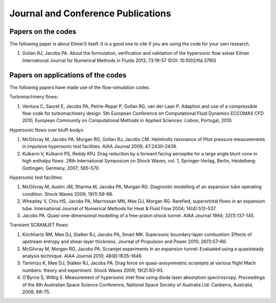 Journal and Conference Publications
===================================

Papers on the codes
-------------------

The following paper is about Eilmer3 itself.  
It is a good one to cite if you are using the code for your own research.

#. Gollan RJ, Jacobs PA. About the formulation, verification and validation of the hypersonic flow solver Eilmer.  International Journal for Numerical Methods in Fluids 2013; 73:19-57 (DOI: 10.1002/fld.3790)



Papers on applications of the codes
-----------------------------------

The following papers have made use of the flow-simulation codes.


Turbomachinery flows:

#. Ventura C, Sauret E, Jacobs PA, Petrie-Repar P, Gollan RG, van der Laan P. Adaption and use of a compressible flow code for turbomachinery design. 5th European Conference on Computational Fluid Dynamics ECCOMAS CFD 2010, European Community on Computational Methods in Applied Sciences: Lisbon, Portugal, 2010.


Hypersonic flows over bluff-bodys:

#. McGilvray M, Jacobs PA, Morgan RG, Gollan RJ, Jacobs CM. Helmholtz resonance of Pitot pressure measurements in impulsive hypersonic test facilities. AIAA Journal 2009; 47:2430–2439.

#. Kulkarni V, Kulkarni PS, Reddy KPJ. Drag reduction by a forward facing aerospike for a large angle blunt cone in high enthalpy flows. 26th International Symposium on Shock Waves, vol. 1, Springer-Verlag, Berlin, Heidelberg: Gottingen, Germany, 2007; 565–570.


Hypersonic test facilities:

#. McGilvray M, Austin JM, Sharma M, Jacobs PA, Morgan RG. Diagnostic modelling of an expansion tube operating condition. Shock Waves 2009; 19(1):59–66.

#. Wheatley V, Chiu HS, Jacobs PA, Macrossan MN, Mee DJ, Morgan RG. Rarefied, superorbital flows in an expansion tube. International Journal of Numerical Methods for Heat & Fluid Flow 2004; 14(4):512–537.

#. Jacobs PA. Quasi-one-dimensional modelling of a free-piston shock tunnel. AIAA Journal 1994; 32(1):137-145.


Transient SCRAMJET flows:

#. Kirchhartz RM, Mee DJ, Stalker RJ, Jacobs PA, Smart MK. Supersonic boundary-layer combustion: Effects of upstream entropy and shear-layer thickness. Journal of Propulsion and Power 2010; 26(1):57–66.

#. McGilvray M, Morgan RG, Jacobs PA. Scramjet experiments in an expansion tunnel: Evaluated using a quasisteady analysis technique. AIAA Journal 2010; 48(8):1635–1646.

#. Tanimizu K, Mee DJ, Stalker RJ, Jacobs PA. Drag force on quasi-axisymmetric scramjets at various flight Mach numbers: theory and experiment. Shock Waves 2009; 19(2):83–93.

#. O’Byrne S, Wittig S. Measurement of hypersonic inlet flow using diode laser absorption spectroscopy. Proceedings of the 8th Australian Space Science Conference, National Space Society of Australia Ltd: Canberra, Australia, 2008; 68–75.
 


